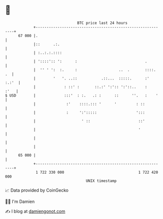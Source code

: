 * 👋

#+begin_example
                                    BTC price last 24 hours                    
                +------------------------------------------------------------+ 
         67 000 |.                                                           | 
                |::      .:.                                                 | 
                | :..:.:.::::                                                | 
                | '::::':: ':      :                               .         | 
                |  '' ' ':  :.     :                   ..  .       ::::.  .  | 
                |        '   '. ..::           .::...  :::::.      :'  :.:'  | 
                |             : ::' :       ::.:' ':':: ':'::..    :    :'   | 
   $ USD        |             :::'  : :.   .: :      ::      ''.   :    '    | 
                |              :'    ::::.::: '      '         : ::          | 
                |              :     ':':::::                  ':::          | 
                |                     ' ::                      ::'          | 
                |                                               '            | 
                |                                                            | 
                |                                                            | 
         65 000 |                                                            | 
                +------------------------------------------------------------+ 
                 1 722 330 000                                  1 722 420 000  
                                        UNIX timestamp                         
#+end_example
📈 Data provided by CoinGecko

🧑‍💻 I'm Damien

✍️ I blog at [[https://www.damiengonot.com][damiengonot.com]]
